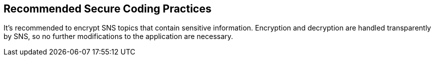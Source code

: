 == Recommended Secure Coding Practices

It's recommended to encrypt SNS topics that contain sensitive information. Encryption and decryption are handled transparently by SNS, so no further modifications to the application are necessary.

